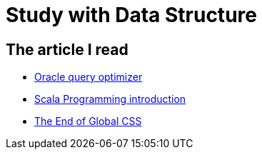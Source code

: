 = Study with Data Structure

:hp-tags: study

== The article I read

* https://docs.oracle.com/database/121/TGSQL/tgsql_optcncpt.htm[Oracle query optimizer]

* http://docs.scala-lang.org/tutorials/scala-for-java-programmers.html[Scala Programming introduction]

* https://medium.com/seek-ui-engineering/the-end-of-global-css-90d2a4a06284#.h2by2tgpz[The End of Global CSS]
